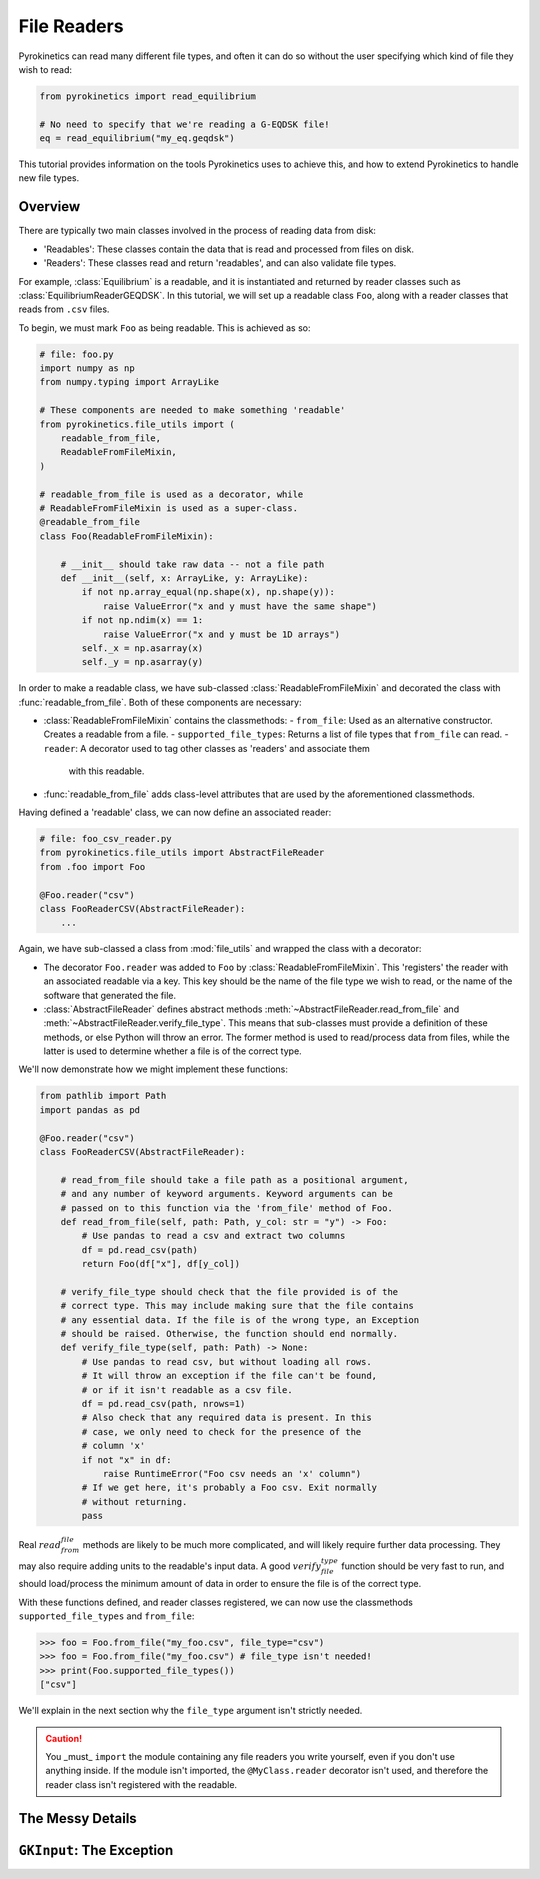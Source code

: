 .. default-role:: math
.. default-domain:: py
.. _sec-file-readers:

File Readers
============

Pyrokinetics can read many different file types, and often it can do so without the user
specifying which kind of file they wish to read:

.. code-block:: python

    from pyrokinetics import read_equilibrium

    # No need to specify that we're reading a G-EQDSK file!
    eq = read_equilibrium("my_eq.geqdsk")

This tutorial provides information on the tools Pyrokinetics uses to achieve this, and
how to extend Pyrokinetics to handle new file types.

Overview
--------

There are typically two main classes involved in the process of reading data from disk:

- 'Readables': These classes contain the data that is read and processed from files on
  disk.
- 'Readers': These classes read and return 'readables', and can also validate file
  types.

For example, :class:`Equilibrium` is a readable, and it is instantiated and returned by
reader classes such as :class:`EquilibriumReaderGEQDSK`. In this tutorial, we will set
up a readable class ``Foo``, along with a reader classes that reads from ``.csv`` files.

To begin, we must mark ``Foo`` as being readable. This is achieved as so:

.. code-block:: python

    # file: foo.py
    import numpy as np
    from numpy.typing import ArrayLike

    # These components are needed to make something 'readable'
    from pyrokinetics.file_utils import (
        readable_from_file,
        ReadableFromFileMixin,
    )

    # readable_from_file is used as a decorator, while
    # ReadableFromFileMixin is used as a super-class.
    @readable_from_file
    class Foo(ReadableFromFileMixin):
        
        # __init__ should take raw data -- not a file path
        def __init__(self, x: ArrayLike, y: ArrayLike):
            if not np.array_equal(np.shape(x), np.shape(y)):
                raise ValueError("x and y must have the same shape")
            if not np.ndim(x) == 1:
                raise ValueError("x and y must be 1D arrays")
            self._x = np.asarray(x)
            self._y = np.asarray(y)

In order to make a readable class, we have sub-classed :class:`ReadableFromFileMixin` and
decorated the class with :func:`readable_from_file`. Both of these components are
necessary:

- :class:`ReadableFromFileMixin` contains the classmethods:
  - ``from_file``: Used as an alternative constructor. Creates a readable from a file.
  - ``supported_file_types``: Returns a list of file types that ``from_file`` can read.
  - ``reader``: A decorator used to tag other classes as 'readers' and associate them
    with this readable.
- :func:`readable_from_file` adds class-level attributes that are used by the
  aforementioned classmethods.

Having defined a 'readable' class, we can now define an associated reader:

.. code-block:: python

    # file: foo_csv_reader.py
    from pyrokinetics.file_utils import AbstractFileReader
    from .foo import Foo

    @Foo.reader("csv")
    class FooReaderCSV(AbstractFileReader):
        ...

Again, we have sub-classed a class from :mod:`file_utils` and wrapped the class with a
decorator:

- The decorator ``Foo.reader`` was added to ``Foo`` by :class:`ReadableFromFileMixin`.
  This 'registers' the reader with an associated readable via a key. This key should be
  the name of the file type we wish to read, or the name of the software that generated
  the file.
- :class:`AbstractFileReader` defines abstract methods
  :meth:`~AbstractFileReader.read_from_file` and
  :meth:`~AbstractFileReader.verify_file_type`. This means that sub-classes must provide
  a definition of these methods, or else Python will throw an error. The former method
  is used to read/process data from files, while the latter is used to determine whether
  a file is of the correct type.

We'll now demonstrate how we might implement these functions:

.. code-block:: python

    from pathlib import Path
    import pandas as pd

    @Foo.reader("csv")
    class FooReaderCSV(AbstractFileReader):
        
        # read_from_file should take a file path as a positional argument,
        # and any number of keyword arguments. Keyword arguments can be
        # passed on to this function via the 'from_file' method of Foo.
        def read_from_file(self, path: Path, y_col: str = "y") -> Foo:
            # Use pandas to read a csv and extract two columns
            df = pd.read_csv(path)
            return Foo(df["x"], df[y_col])

        # verify_file_type should check that the file provided is of the
        # correct type. This may include making sure that the file contains
        # any essential data. If the file is of the wrong type, an Exception
        # should be raised. Otherwise, the function should end normally.
        def verify_file_type(self, path: Path) -> None:
            # Use pandas to read csv, but without loading all rows.
            # It will throw an exception if the file can't be found,
            # or if it isn't readable as a csv file.
            df = pd.read_csv(path, nrows=1)
            # Also check that any required data is present. In this
            # case, we only need to check for the presence of the
            # column 'x'
            if not "x" in df:
                raise RuntimeError("Foo csv needs an 'x' column")
            # If we get here, it's probably a Foo csv. Exit normally
            # without returning.
            pass

Real `read_from_file` methods are likely to be much more complicated, and will likely
require further data processing. They may also require adding units to the readable's
input data. A good `verify_file_type` function should be very fast to run, and should
load/process the minimum amount of data in order to ensure the file is of the correct
type. 

With these functions defined, and reader classes registered, we can now use the
classmethods ``supported_file_types`` and ``from_file``:

.. code-block:: python

   >>> foo = Foo.from_file("my_foo.csv", file_type="csv")
   >>> foo = Foo.from_file("my_foo.csv") # file_type isn't needed!
   >>> print(Foo.supported_file_types())
   ["csv"]

We'll explain in the next section why the ``file_type`` argument isn't strictly needed.

.. caution::
   :name: import-readers

   You _must_ ``import`` the module containing any file readers you write yourself,
   even if you don't use anything inside. If the module isn't imported, the
   ``@MyClass.reader`` decorator isn't used, and therefore the reader class isn't
   registered with the readable.

.. _sec-reader-internals:

The Messy Details
-----------------

.. _sec-gkinput-exception:

``GKInput``: The Exception
--------------------------

